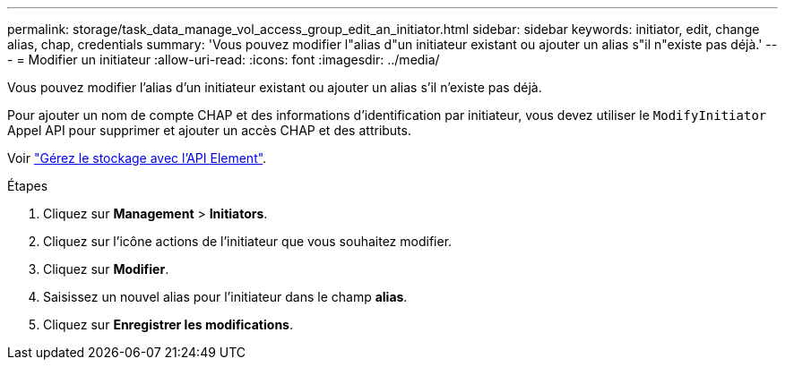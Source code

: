 ---
permalink: storage/task_data_manage_vol_access_group_edit_an_initiator.html 
sidebar: sidebar 
keywords: initiator, edit, change alias, chap, credentials 
summary: 'Vous pouvez modifier l"alias d"un initiateur existant ou ajouter un alias s"il n"existe pas déjà.' 
---
= Modifier un initiateur
:allow-uri-read: 
:icons: font
:imagesdir: ../media/


[role="lead"]
Vous pouvez modifier l'alias d'un initiateur existant ou ajouter un alias s'il n'existe pas déjà.

Pour ajouter un nom de compte CHAP et des informations d'identification par initiateur, vous devez utiliser le `ModifyInitiator` Appel API pour supprimer et ajouter un accès CHAP et des attributs.

Voir link:../api/index.html["Gérez le stockage avec l'API Element"].

.Étapes
. Cliquez sur *Management* > *Initiators*.
. Cliquez sur l'icône actions de l'initiateur que vous souhaitez modifier.
. Cliquez sur *Modifier*.
. Saisissez un nouvel alias pour l'initiateur dans le champ *alias*.
. Cliquez sur *Enregistrer les modifications*.

